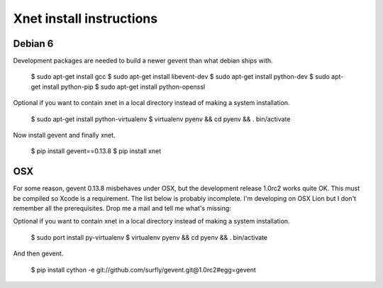
============================================
Xnet install instructions
============================================

Debian 6
========

Development packages are needed to build a newer gevent
than what debian ships with.

    $ sudo apt-get install gcc
    $ sudo apt-get install libevent-dev
    $ sudo apt-get install python-dev
    $ sudo apt-get install python-pip
    $ sudo apt-get install python-openssl

Optional if you want to contain xnet in a local directory
instead of making a system installation.

    $ sudo apt-get install python-virtualenv
    $ virtualenv pyenv && cd pyenv && . bin/activate

Now install gevent and finally xnet.

    $ pip install gevent==0.13.8
    $ pip install xnet


OSX
===

For some reason, gevent 0.13.8 misbehaves under OSX, but the development
release 1.0rc2 works quite OK. This must be compiled so Xcode is a requirement.
The list below is probably incomplete. I'm developing on OSX Lion but I don't
remember all the prerequisites. Drop me a mail and tell me what's missing:

Optional if you want to contain xnet in a local directory
instead of making a system installation.

    $ sudo port install py-virtualenv
    $ virtualenv pyenv && cd pyenv && . bin/activate

And then gevent.

    $ pip install cython -e git://github.com/surfly/gevent.git@1.0rc2#egg=gevent


